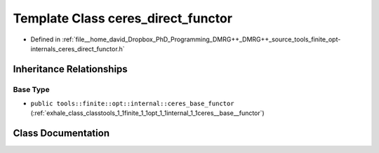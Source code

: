 .. _exhale_class_classtools_1_1finite_1_1opt_1_1internal_1_1ceres__direct__functor:

Template Class ceres_direct_functor
===================================

- Defined in :ref:`file__home_david_Dropbox_PhD_Programming_DMRG++_DMRG++_source_tools_finite_opt-internals_ceres_direct_functor.h`


Inheritance Relationships
-------------------------

Base Type
*********

- ``public tools::finite::opt::internal::ceres_base_functor`` (:ref:`exhale_class_classtools_1_1finite_1_1opt_1_1internal_1_1ceres__base__functor`)


Class Documentation
-------------------


.. doxygenclass:: tools::finite::opt::internal::ceres_direct_functor
   :members:
   :protected-members:
   :undoc-members: